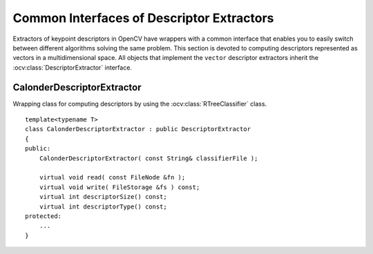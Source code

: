 Common Interfaces of Descriptor Extractors
==========================================

.. highlight:: cpp

Extractors of keypoint descriptors in OpenCV have wrappers with a common interface that enables you to easily switch
between different algorithms solving the same problem. This section is devoted to computing descriptors
represented as vectors in a multidimensional space. All objects that implement the ``vector``
descriptor extractors inherit the
:ocv:class:`DescriptorExtractor` interface.



CalonderDescriptorExtractor
---------------------------
.. ocv:class:: CalonderDescriptorExtractor : public DescriptorExtractor

Wrapping class for computing descriptors by using the
:ocv:class:`RTreeClassifier` class. ::

    template<typename T>
    class CalonderDescriptorExtractor : public DescriptorExtractor
    {
    public:
        CalonderDescriptorExtractor( const String& classifierFile );

        virtual void read( const FileNode &fn );
        virtual void write( FileStorage &fs ) const;
        virtual int descriptorSize() const;
        virtual int descriptorType() const;
    protected:
        ...
    }

